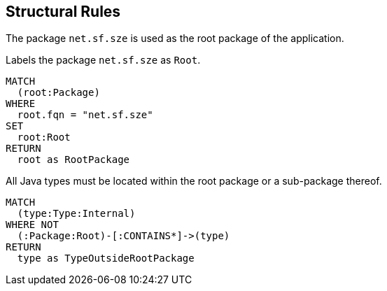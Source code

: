 [[structure:Default]]
[role=group,includesConstraints="structure:RootPackage",includesConcepts=""]
== Structural Rules

The package `net.sf.sze` is used as the root package of the application.

[[structure:RootPackage]]
.Labels the package `net.sf.sze` as `Root`.
[source,cypher,role=concept]
----
MATCH
  (root:Package)
WHERE
  root.fqn = "net.sf.sze"
SET
  root:Root
RETURN
  root as RootPackage
----

[[structure:RootPackage]]
.All Java types must be located within the root package or a sub-package thereof.
[source,cypher,role=constraint,requiresConcepts="structure:RootPackage,maven:InternalFile"]
----
MATCH
  (type:Type:Internal)
WHERE NOT
  (:Package:Root)-[:CONTAINS*]->(type)
RETURN
  type as TypeOutsideRootPackage
----


